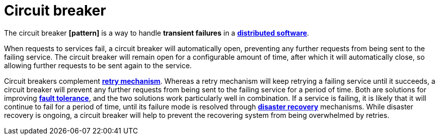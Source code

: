 = Circuit breaker

The circuit breaker *[pattern]* is a way to handle *transient failures* in a *link:./distributed-system.adoc[distributed software]*.

When requests to services fail, a circuit breaker will automatically open, preventing any further requests from being sent to the failing service. The circuit breaker will remain open for a configurable amount of time, after which it will automatically close, so allowing further requests to be sent again to the service.

Circuit breakers complement *link:./retry-mechanism.adoc[retry mechanism]*. Whereas a retry mechanism will keep retrying a failing service until it succeeds, a circuit breaker will prevent any further requests from being sent to the failing service for a period of time. Both are solutions for improving *link:./fault-tolerance.adoc[fault tolerance]*, and the two solutions work particularly well in combination. If a service is failing, it is likely that it will continue to fail for a period of time, until its failure mode is resolved through *link:./disaster-recovery.adoc[disaster recovery]* mechanisms. While disaster recovery is ongoing, a circuit breaker will help to prevent the recovering system from being overwhelmed by retries.
